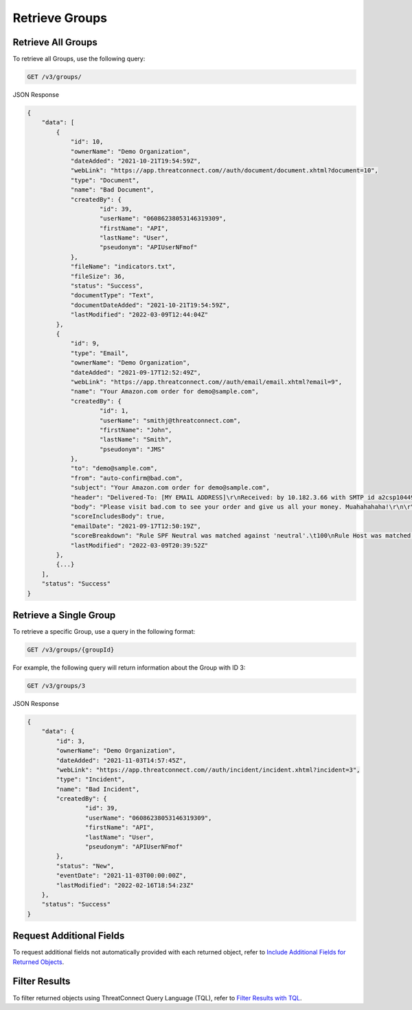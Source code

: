 Retrieve Groups
---------------

Retrieve All Groups
^^^^^^^^^^^^^^^^^^^

To retrieve all Groups, use the following query:

.. code::

    GET /v3/groups/

JSON Response

.. code:: json

    {
        "data": [
            {
                "id": 10,
                "ownerName": "Demo Organization",
                "dateAdded": "2021-10-21T19:54:59Z",
                "webLink": "https://app.threatconnect.com//auth/document/document.xhtml?document=10",
                "type": "Document",
                "name": "Bad Document",
                "createdBy": {
                        "id": 39,
                        "userName": "06086238053146319309",
                        "firstName": "API",
                        "lastName": "User",
                        "pseudonym": "APIUserNFmof"
                },
                "fileName": "indicators.txt",
                "fileSize": 36,
                "status": "Success",
                "documentType": "Text",
                "documentDateAdded": "2021-10-21T19:54:59Z",
                "lastModified": "2022-03-09T12:44:04Z"
            },
            {
                "id": 9,
                "type": "Email",
                "ownerName": "Demo Organization",
                "dateAdded": "2021-09-17T12:52:49Z",
                "webLink": "https://app.threatconnect.com//auth/email/email.xhtml?email=9",
                "name": "Your Amazon.com order for demo@sample.com",
                "createdBy": {
                        "id": 1,
                        "userName": "smithj@threatconnect.com",
                        "firstName": "John",
                        "lastName": "Smith",
                        "pseudonym": "JMS"
                },
                "to": "demo@sample.com",
                "from": "auto-confirm@bad.com",
                "subject": "Your Amazon.com order for demo@sample.com",
                "header": "Delivered-To: [MY EMAIL ADDRESS]\r\nReceived: by 10.182.3.66 with SMTP id a2csp104490oba;\r\nFri, 17 Sep 2021 08:50:19 -0400\r\n\r\nReceived: by 10.14.212.72 with SMTP id x48mr8232338eeo.40.1344724334578;\r\n\r\nFri, 17 Sep 2021 08:50:19 -0400\r\n\r\nReturn-Path: <e.vwidxus@yahoo.com>\r\n\r\nReceived: from 72-255-12-30.client.stsn.net (72-255-12-30.client.stsn.net. [72.255.12.30])\r\n\r\nby mx.google.com with ESMTP id c41si1698069eem.38.2012.08.11.15.32.13;\r\n\r\nFri, 17 Sep 2021 08:50:19 -0400\r\n\r\nReceived-SPF: neutral (google.com: 72.255.12.30 is neither permitted nor denied by best guess record for domain of e.vwidxus@yahoo.com) client-ip=72.255.12.30;\r\n\r\nAuthentication-Results: mx.google.com; spf=neutral (google.com: 72.255.12.30 is neither permitted nor denied by best guess record for domain of e.vwidxus@yahoo.com) smtp.mail=e.vwidxus@yahoo.com\r\n\r\nReceived: by vwidxus.net id hnt67m0ce87b for <[MY EMAIL ADDRESS]>; Fri, 17 Sep 2021 08:50:19 -0400 (envelope-from <e.vwidxus@yahoo.com>)\r\n\r\nReceived: from vwidxus.net by web.vwidxus.net with local (Mailing Server 4.69)\r\n\r\nid 34597139-886586-27/./PV3Xa/WiSKhnO+7kCTI+xNiKJsH/rC/\r\n\r\nfor root@vwidxus.net; Fri, 17 Sep 2021 08:50:19 -0400",
                "body": "Please visit bad.com to see your order and give us all your money. Muahahahaha!\r\n\r\n",
                "scoreIncludesBody": true,
                "emailDate": "2021-09-17T12:50:19Z",
                "scoreBreakdown": "Rule SPF Neutral was matched against 'neutral'.\t100\nRule Host was matched against 'bad.com'.\t282\n",
                "lastModified": "2022-03-09T20:39:52Z"
            },
            {...}
        ],
        "status": "Success"
    }

Retrieve a Single Group
^^^^^^^^^^^^^^^^^^^^^^^

To retrieve a specific Group, use a query in the following format:

.. code::

    GET /v3/groups/{groupId}

For example, the following query will return information about the Group with ID 3:

.. code::

    GET /v3/groups/3

JSON Response

.. code:: json

    {
        "data": {
            "id": 3,
            "ownerName": "Demo Organization",
            "dateAdded": "2021-11-03T14:57:45Z",
            "webLink": "https://app.threatconnect.com//auth/incident/incident.xhtml?incident=3",
            "type": "Incident",
            "name": "Bad Incident",
            "createdBy": {
                    "id": 39,
                    "userName": "06086238053146319309",
                    "firstName": "API",
                    "lastName": "User",
                    "pseudonym": "APIUserNFmof"
            },
            "status": "New",
            "eventDate": "2021-11-03T00:00:00Z",
            "lastModified": "2022-02-16T18:54:23Z"
        },
        "status": "Success"
    }

Request Additional Fields
^^^^^^^^^^^^^^^^^^^^^^^^^

To request additional fields not automatically provided with each returned object, refer to `Include Additional Fields for Returned Objects <https://docs.threatconnect.com/en/latest/rest_api/v3/additional_fields.html>`_.

Filter Results
^^^^^^^^^^^^^^

To filter returned objects using ThreatConnect Query Language (TQL), refer to `Filter Results with TQL <https://docs.threatconnect.com/en/latest/rest_api/v3/filter_results.html>`_.
